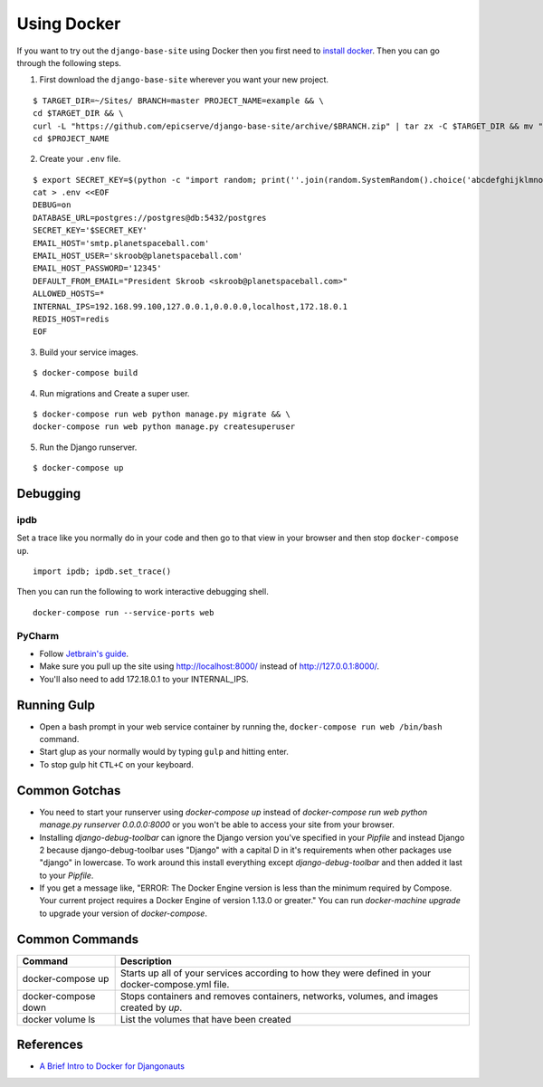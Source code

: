 
.. _using-docker:

Using Docker
============

If you want to try out the ``django-base-site`` using Docker then you first
need to `install docker <https://docs.docker.com/engine/installation/>`_. Then
you can go through the following steps.

1. First download the ``django-base-site`` wherever you want your new project.

::

    $ TARGET_DIR=~/Sites/ BRANCH=master PROJECT_NAME=example && \
    cd $TARGET_DIR && \
    curl -L "https://github.com/epicserve/django-base-site/archive/$BRANCH.zip" | tar zx -C $TARGET_DIR && mv "django-base-site-$BRANCH" $PROJECT_NAME &&  \
    cd $PROJECT_NAME

2. Create your ``.env`` file.

::

    $ export SECRET_KEY=$(python -c "import random; print(''.join(random.SystemRandom().choice('abcdefghijklmnopqrstuvwxyz0123456789%^&*(-_=+)') for i in range(50)))") && \
    cat > .env <<EOF
    DEBUG=on
    DATABASE_URL=postgres://postgres@db:5432/postgres
    SECRET_KEY='$SECRET_KEY'
    EMAIL_HOST='smtp.planetspaceball.com'
    EMAIL_HOST_USER='skroob@planetspaceball.com'
    EMAIL_HOST_PASSWORD='12345'
    DEFAULT_FROM_EMAIL="President Skroob <skroob@planetspaceball.com>"
    ALLOWED_HOSTS=*
    INTERNAL_IPS=192.168.99.100,127.0.0.1,0.0.0.0,localhost,172.18.0.1
    REDIS_HOST=redis
    EOF

3. Build your service images.

::

    $ docker-compose build

4. Run migrations and Create a super user.

::

    $ docker-compose run web python manage.py migrate && \
    docker-compose run web python manage.py createsuperuser

5. Run the Django runserver.

::

    $ docker-compose up


Debugging
---------

ipdb
~~~~

Set a trace like you normally do in your code and then go to that view in your browser and then stop ``docker-compose up``.

::

    import ipdb; ipdb.set_trace()

Then you can run the following to work interactive debugging shell.

::

    docker-compose run --service-ports web

PyCharm
~~~~~~~

- Follow `Jetbrain's guide <https://www.jetbrains.com/help/pycharm/using-docker-compose-as-a-remote-interpreter.html>`_.
- Make sure you pull up the site using http://localhost:8000/ instead of http://127.0.0.1:8000/.
- You'll also need to add 172.18.0.1 to your INTERNAL_IPS.


Running Gulp
------------

- Open a bash prompt in your web service container by running the, ``docker-compose run web /bin/bash`` command.
- Start glup as your normally would by typing ``gulp`` and hitting enter.
- To stop gulp hit ``CTL+C`` on your keyboard.


Common Gotchas
--------------
- You need to start your runserver using `docker-compose up` instead of
  `docker-compose run web python manage.py runserver 0.0.0.0:8000` or you
  won't be able to access your site from your browser.
- Installing `django-debug-toolbar` can ignore the Django version you've
  specified in your `Pipfile` and instead Django 2 because django-debug-toolbar
  uses "Django" with a capital D in it's requirements when other packages use
  "django" in lowercase. To work around this install everything except
  `django-debug-toolbar` and then added it last to your `Pipfile`.
- If you get a message like, "ERROR: The Docker Engine version is less than the
  minimum required by Compose. Your current project requires a Docker Engine of
  version 1.13.0 or greater." You can run `docker-machine upgrade` to upgrade
  your version of `docker-compose`.


Common Commands
---------------

===================  ==================================================================================================
Command              Description
===================  ==================================================================================================
docker-compose up    Starts up all of your services according to how they were defined in your docker-compose.yml file.
docker-compose down  Stops containers and removes containers, networks, volumes, and images created by `up`.
docker volume ls     List the volumes that have been created
===================  ==================================================================================================


References
----------
- `A Brief Intro to Docker for Djangonauts <https://www.revsys.com/tidbits/brief-intro-docker-djangonauts/>`_
